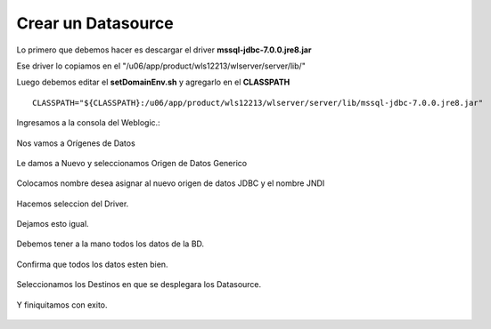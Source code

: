 Crear un Datasource
===================

Lo primero que debemos hacer es descargar el driver **mssql-jdbc-7.0.0.jre8.jar**

Ese driver lo copiamos en el "/u06/app/product/wls12213/wlserver/server/lib/"

Luego debemos editar el **setDomainEnv.sh** y agregarlo en el **CLASSPATH** ::


	CLASSPATH="${CLASSPATH}:/u06/app/product/wls12213/wlserver/server/lib/mssql-jdbc-7.0.0.jre8.jar"

.. figure:: ../images/53.png


Ingresamos a la consola del Weblogic.:

.. figure:: ../images/13.png


Nos vamos a Orígenes de Datos

.. figure:: ../images/14.png

Le damos a Nuevo y seleccionamos Origen de Datos Generico

.. figure:: ../images/15.png


Colocamos nombre desea asignar al nuevo origen de datos JDBC y el nombre JNDI

.. figure:: ../images/16.png

.. figure:: ../images/45.png


Hacemos seleccion del Driver.

.. figure:: ../images/46.png


Dejamos esto igual.

.. figure:: ../images/47.png


Debemos tener a la mano todos los datos de la BD.

.. figure:: ../images/48.png


Confirma que todos los datos esten bien.

.. figure:: ../images/49.png



Seleccionamos los Destinos en que se desplegara los Datasource.

.. figure:: ../images/51.png


Y finiquitamos con exito.

.. figure:: ../images/52.png


